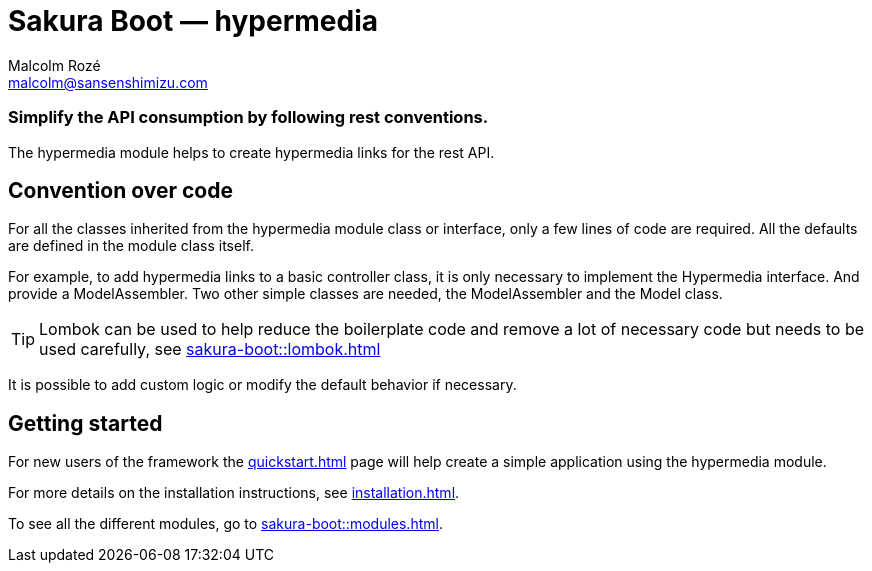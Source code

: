 = Sakura Boot — hypermedia
Malcolm Rozé <malcolm@sansenshimizu.com>
:description: Sakura Boot — hypermedia module — main page documentation

[discrete]
=== Simplify the API consumption by following rest conventions.

The hypermedia module helps to create hypermedia links for the rest API.

== Convention over code

For all the classes inherited from the hypermedia module class or interface, only a few lines of code are required.
All the defaults are defined in the module class itself.

For example, to add hypermedia links to a basic controller class, it is only necessary to implement the Hypermedia interface.
And provide a ModelAssembler.
Two other simple classes are needed, the ModelAssembler and the Model class.

TIP: Lombok can be used to help reduce the boilerplate code and remove a lot of necessary code but needs to be used carefully, see
xref:sakura-boot::lombok.adoc[]

It is possible to add custom logic or modify the default behavior if necessary.

== Getting started

For new users of the framework the xref:quickstart.adoc[] page will help create a simple application using the hypermedia module.

For more details on the installation instructions, see xref:installation.adoc[].

To see all the different modules, go to xref:sakura-boot::modules.adoc[].
